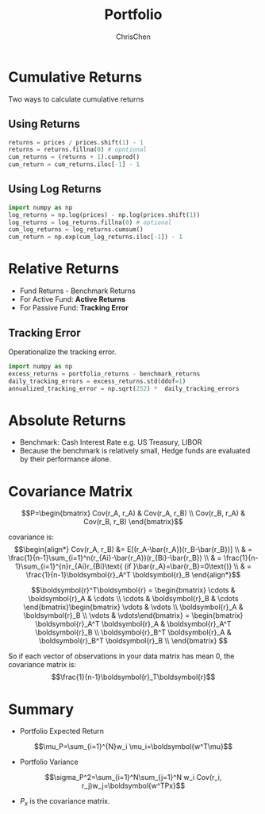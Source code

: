 #+TITLE: Portfolio
#+OPTIONS: H:2 toc:2 num:2 ^:nil
#+AUTHOR: ChrisChen
#+EMAIL: ChrisChen3121@gmail.com
* Cumulative Returns
  Two ways to calculate cumulative returns
** Using Returns
   #+begin_src python
     returns = prices / prices.shift(1) - 1
     returns = returns.fillna(0) # opntional
     cum_returns = (returns + 1).cumprod()
     cum_return = cum_returns.iloc[-1] - 1
   #+end_src

** Using Log Returns
   #+begin_src python
     import numpy as np
     log_returns = np.log(prices) - np.log(prices.shift(1))
     log_returns = log_returns.fillna(0) # optional
     cum_log_returns = log_returns.cumsum()
     cum_return = np.exp(cum_log_returns.iloc[-1]) - 1
   #+end_src

* Relative Returns
  - Fund Returns - Benchmark Returns
  - For Active Fund: *Active Returns*
  - For Passive Fund: *Tracking Error*

** Tracking Error
   Operationalize the tracking error.
   #+begin_src python
     import numpy as np
     excess_returns = portfolio_returns - benchmark_returns
     daily_tracking_errors = excess_returns.std(ddof=1)
     annualized_tracking_error = np.sqrt(252) *  daily_tracking_errors
   #+end_src

* Absolute Returns
  - Benchmark: Cash Interest Rate e.g. US Treasury, LIBOR
  - Because the benchmark is relatively small, Hedge funds are evaluated by their performance alone.

* Covariance Matrix
  $$P=\begin{bmatrix}
  Cov(r_A, r_A) & Cov(r_A, r_B) \\
  Cov(r_B, r_A) & Cov(r_B, r_B)
  \end{bmatrix}$$

  covariance is:
  $$\begin{align*}
  Cov(r_A, r_B) &= E[(r_A-\bar{r_A})(r_B-\bar{r_B})] \\
  & = \frac{1}{n-1}\sum_{i=1}^n(r_{Ai}-\bar{r_A})(r_{Bi}-\bar{r_B}) \\
  & = \frac{1}{n-1}\sum_{i=1}^{n}r_{Ai}r_{Bi}\text{ (if }\bar{r_A}=\bar{r_B}=0\text{)} \\
  & = \frac{1}{n-1}\boldsymbol{r}_A^T \boldsymbol{r}_B
  \end{align*}$$

  $$\boldsymbol{r}^T\boldsymbol{r} = \begin{bmatrix}
  \cdots & \boldsymbol{r}_A & \cdots \\
  \cdots & \boldsymbol{r}_B & \cdots \end{bmatrix}\begin{bmatrix}
  \vdots & \vdots \\
  \boldsymbol{r}_A & \boldsymbol{r}_B \\
  \vdots & \vdots\end{bmatrix} = \begin{bmatrix}
  \boldsymbol{r}_A^T \boldsymbol{r}_A & \boldsymbol{r}_A^T \boldsymbol{r}_B \\
  \boldsymbol{r}_B^T \boldsymbol{r}_A & \boldsymbol{r}_B^T \boldsymbol{r}_B \\
  \end{bmatrix}
  $$

  So if each vector of observations in your data matrix has mean 0, the covariance matrix is:
  $$\frac{1}{n-1}\boldsymbol{r}_T\boldsymbol{r}$$

* Summary
  - Portfolio Expected Return
  $$\mu_P=\sum_{i=1}^{N}w_i \mu_i=\boldsymbol{w^T\mu}$$
  - Portfolio Variance
  $$\sigma_P^2=\sum_{i=1}^N\sum_{j=1}^N w_i Cov(r_i, r_j)w_j=\boldsymbol{w^TPx}$$
  - $P_x$ is the covariance matrix.
